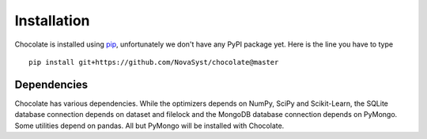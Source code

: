 Installation
============

Chocolate is installed using `pip <http://www.pip-installer.org/en/latest/>`_,
unfortunately we don't have any PyPI package yet. Here is the line you have to type ::

    pip install git+https://github.com/NovaSyst/chocolate@master

Dependencies
------------

Chocolate has various dependencies. While the optimizers depends on NumPy,
SciPy and Scikit-Learn, the SQLite database connection depends on dataset and 
filelock and the MongoDB database connection depends on PyMongo. Some utilities
depend on pandas. All but PyMongo will be installed with Chocolate.
